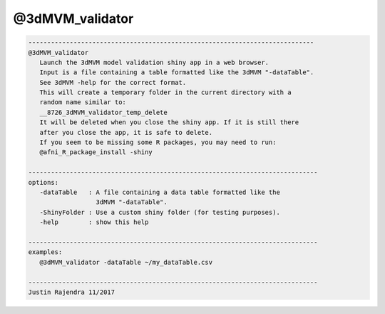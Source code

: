 ****************
@3dMVM_validator
****************

.. _@3dMVM_validator:

.. contents:: 
    :depth: 4 

.. code-block:: none

    
       ----------------------------------------------------------------------------
       @3dMVM_validator
          Launch the 3dMVM model validation shiny app in a web browser.
          Input is a file containing a table formatted like the 3dMVM "-dataTable".
          See 3dMVM -help for the correct format.
          This will create a temporary folder in the current directory with a
          random name similar to:
          __8726_3dMVM_validator_temp_delete
          It will be deleted when you close the shiny app. If it is still there
          after you close the app, it is safe to delete.
          If you seem to be missing some R packages, you may need to run:
          @afni_R_package_install -shiny
    
       -----------------------------------------------------------------------------
       options:
          -dataTable   : A file containing a data table formatted like the
                         3dMVM "-dataTable".
          -ShinyFolder : Use a custom shiny folder (for testing purposes).
          -help        : show this help
    
       -----------------------------------------------------------------------------
       examples:
          @3dMVM_validator -dataTable ~/my_dataTable.csv
    
       -----------------------------------------------------------------------------
       Justin Rajendra 11/2017
